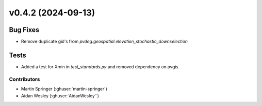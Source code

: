 
v0.4.2 (2024-09-13)
=======================

Bug Fixes
---------
* Remove duplicate gid's from `pvdeg.geospatial.elevation_stochastic_downselection`

Tests
-----
* Added a test for Xmin in `test_standards.py` and removed dependency on pvgis.

Contributors
~~~~~~~~~~~~
* Martin Springer (:ghuser:`martin-springer`)
* Aidan Wesley (:ghuser:`AidanWesley``)
